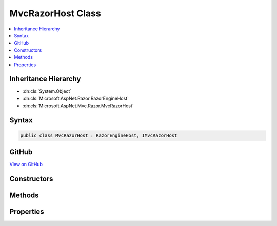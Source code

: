 

MvcRazorHost Class
==================



.. contents:: 
   :local:







Inheritance Hierarchy
---------------------


* :dn:cls:`System.Object`
* :dn:cls:`Microsoft.AspNet.Razor.RazorEngineHost`
* :dn:cls:`Microsoft.AspNet.Mvc.Razor.MvcRazorHost`








Syntax
------

.. code-block:: csharp

   public class MvcRazorHost : RazorEngineHost, IMvcRazorHost





GitHub
------

`View on GitHub <https://github.com/aspnet/apidocs/blob/master/aspnet/mvc/src/Microsoft.AspNet.Mvc.Razor.Host/MvcRazorHost.cs>`_





.. dn:class:: Microsoft.AspNet.Mvc.Razor.MvcRazorHost

Constructors
------------

.. dn:class:: Microsoft.AspNet.Mvc.Razor.MvcRazorHost
    :noindex:
    :hidden:

    
    .. dn:constructor:: Microsoft.AspNet.Mvc.Razor.MvcRazorHost.MvcRazorHost(Microsoft.AspNet.Mvc.Razor.Directives.IChunkTreeCache)
    
        
    
        Initializes a new instance of :any:`Microsoft.AspNet.Mvc.Razor.MvcRazorHost` using the specified ``chunkTreeCache``.
    
        
        
        
        :param chunkTreeCache: An  rooted at the application base path.
        
        :type chunkTreeCache: Microsoft.AspNet.Mvc.Razor.Directives.IChunkTreeCache
    
        
        .. code-block:: csharp
    
           public MvcRazorHost(IChunkTreeCache chunkTreeCache)
    

Methods
-------

.. dn:class:: Microsoft.AspNet.Mvc.Razor.MvcRazorHost
    :noindex:
    :hidden:

    
    .. dn:method:: Microsoft.AspNet.Mvc.Razor.MvcRazorHost.DecorateCodeGenerator(Microsoft.AspNet.Razor.CodeGenerators.CodeGenerator, Microsoft.AspNet.Razor.CodeGenerators.CodeGeneratorContext)
    
        
        
        
        :type incomingGenerator: Microsoft.AspNet.Razor.CodeGenerators.CodeGenerator
        
        
        :type context: Microsoft.AspNet.Razor.CodeGenerators.CodeGeneratorContext
        :rtype: Microsoft.AspNet.Razor.CodeGenerators.CodeGenerator
    
        
        .. code-block:: csharp
    
           public override CodeGenerator DecorateCodeGenerator(CodeGenerator incomingGenerator, CodeGeneratorContext context)
    
    .. dn:method:: Microsoft.AspNet.Mvc.Razor.MvcRazorHost.DecorateCodeParser(Microsoft.AspNet.Razor.Parser.ParserBase)
    
        
        
        
        :type incomingCodeParser: Microsoft.AspNet.Razor.Parser.ParserBase
        :rtype: Microsoft.AspNet.Razor.Parser.ParserBase
    
        
        .. code-block:: csharp
    
           public override ParserBase DecorateCodeParser(ParserBase incomingCodeParser)
    
    .. dn:method:: Microsoft.AspNet.Mvc.Razor.MvcRazorHost.DecorateRazorParser(Microsoft.AspNet.Razor.Parser.RazorParser, System.String)
    
        
        
        
        :type razorParser: Microsoft.AspNet.Razor.Parser.RazorParser
        
        
        :type sourceFileName: System.String
        :rtype: Microsoft.AspNet.Razor.Parser.RazorParser
    
        
        .. code-block:: csharp
    
           public override RazorParser DecorateRazorParser(RazorParser razorParser, string sourceFileName)
    
    .. dn:method:: Microsoft.AspNet.Mvc.Razor.MvcRazorHost.GenerateCode(System.String, System.IO.Stream)
    
        
        
        
        :type rootRelativePath: System.String
        
        
        :type inputStream: System.IO.Stream
        :rtype: Microsoft.AspNet.Razor.CodeGenerators.GeneratorResults
    
        
        .. code-block:: csharp
    
           public GeneratorResults GenerateCode(string rootRelativePath, Stream inputStream)
    
    .. dn:method:: Microsoft.AspNet.Mvc.Razor.MvcRazorHost.GetInheritedChunkTreeResults(System.String)
    
        
    
        Locates and parses _ViewImports.cshtml files applying to the given ``sourceFileName`` to
        create :any:`Microsoft.AspNet.Mvc.Razor.Directives.ChunkTreeResult`\s.
    
        
        
        
        :param sourceFileName: The path to a Razor file to locate _ViewImports.cshtml for.
        
        :type sourceFileName: System.String
        :rtype: System.Collections.Generic.IReadOnlyList{Microsoft.AspNet.Mvc.Razor.Directives.ChunkTreeResult}
        :return: Inherited <see cref="T:Microsoft.AspNet.Mvc.Razor.Directives.ChunkTreeResult" />s.
    
        
        .. code-block:: csharp
    
           public IReadOnlyList<ChunkTreeResult> GetInheritedChunkTreeResults(string sourceFileName)
    

Properties
----------

.. dn:class:: Microsoft.AspNet.Mvc.Razor.MvcRazorHost
    :noindex:
    :hidden:

    
    .. dn:property:: Microsoft.AspNet.Mvc.Razor.MvcRazorHost.CreateModelExpressionMethod
    
        
    
        Gets the method name used to create model expressions.
    
        
        :rtype: System.String
    
        
        .. code-block:: csharp
    
           public virtual string CreateModelExpressionMethod { get; }
    
    .. dn:property:: Microsoft.AspNet.Mvc.Razor.MvcRazorHost.DefaultInheritedChunks
    
        
    
        Gets the list of chunks that are injected by default by this host.
    
        
        :rtype: System.Collections.Generic.IReadOnlyList{Microsoft.AspNet.Razor.Chunks.Chunk}
    
        
        .. code-block:: csharp
    
           public virtual IReadOnlyList<Chunk> DefaultInheritedChunks { get; }
    
    .. dn:property:: Microsoft.AspNet.Mvc.Razor.MvcRazorHost.DefaultModel
    
        
    
        Gets the model type used by default when no model is specified.
    
        
        :rtype: System.String
    
        
        .. code-block:: csharp
    
           public virtual string DefaultModel { get; }
    
    .. dn:property:: Microsoft.AspNet.Mvc.Razor.MvcRazorHost.InjectAttribute
    
        
    
        Gets or sets the name attribute that is used to decorate properties that are injected and need to be
        activated.
    
        
        :rtype: System.String
    
        
        .. code-block:: csharp
    
           public virtual string InjectAttribute { get; }
    
    .. dn:property:: Microsoft.AspNet.Mvc.Razor.MvcRazorHost.MainClassNamePrefix
    
        
        :rtype: System.String
    
        
        .. code-block:: csharp
    
           public string MainClassNamePrefix { get; }
    
    .. dn:property:: Microsoft.AspNet.Mvc.Razor.MvcRazorHost.ModelExpressionType
    
        
    
        Gets the type name used to represent :any:`Microsoft.AspNet.Razor.TagHelpers.ITagHelper` model expression properties.
    
        
        :rtype: System.String
    
        
        .. code-block:: csharp
    
           public virtual string ModelExpressionType { get; }
    
    .. dn:property:: Microsoft.AspNet.Mvc.Razor.MvcRazorHost.TagHelperDescriptorResolver
    
        
        :rtype: Microsoft.AspNet.Razor.Compilation.TagHelpers.ITagHelperDescriptorResolver
    
        
        .. code-block:: csharp
    
           public override ITagHelperDescriptorResolver TagHelperDescriptorResolver { get; set; }
    

